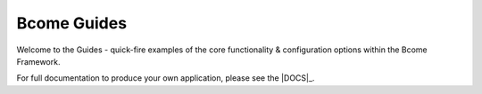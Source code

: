 ************
Bcome Guides
************

.. meta::
   :description lang=en: Welcome to the Bcome Guides - quick-fire examples of the core functionality and configuration options available within the Bcome framework.

Welcome to the Guides - quick-fire examples of the core functionality & configuration options within the Bcome Framework.

For full documentation to produce your own application, please see the |DOCS|_.
